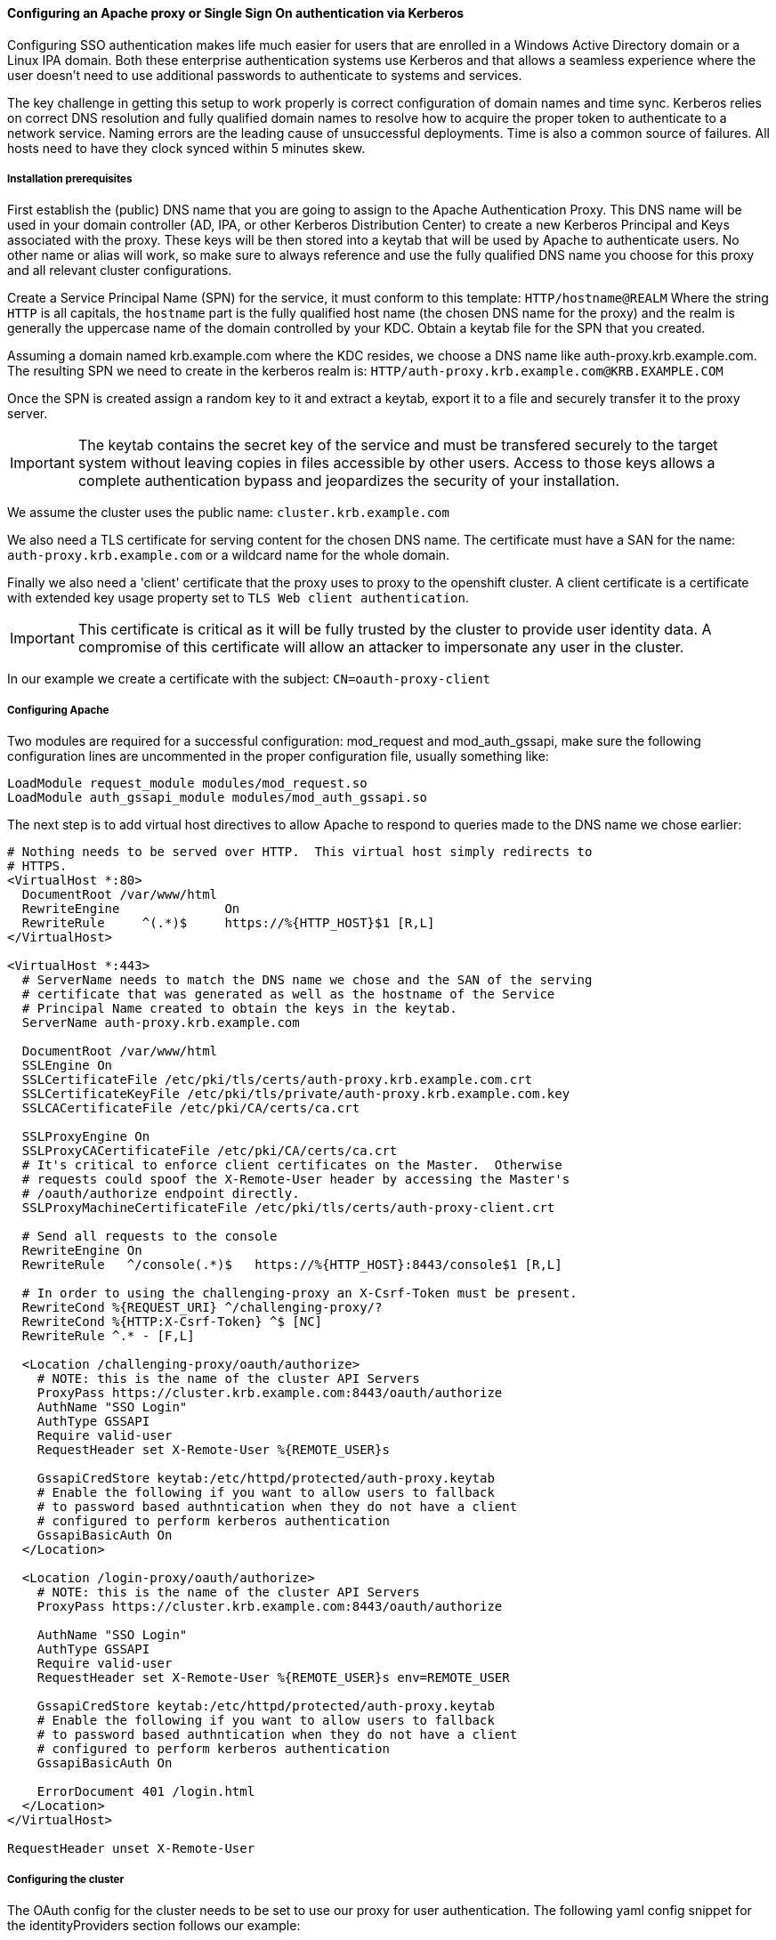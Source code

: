 ==== Configuring an Apache proxy or Single Sign On authentication via Kerberos

Configuring SSO authentication makes life much easier for users that are
enrolled in a Windows Active Directory domain or a Linux IPA domain. Both
these enterprise authentication systems use Kerberos and that allows a
seamless experience where the user doesn't need to use additional passwords
to authenticate to systems and services.

The key challenge in getting this setup to work properly is correct
configuration of domain names and time sync. Kerberos relies on correct DNS
resolution and fully qualified domain names to resolve how to acquire the
proper token to authenticate to a network service. Naming errors are the
leading cause of unsuccessful deployments. Time is also a common source of
failures. All hosts need to have they clock synced within 5 minutes skew.

===== Installation prerequisites

First establish the (public) DNS name that you are going to assign to the
Apache Authentication Proxy. This DNS name will be used in your domain
controller (AD, IPA, or other Kerberos Distribution Center) to create a new
Kerberos Principal and Keys associated with the proxy. These keys will be
then stored into a keytab that will be used by Apache to authenticate users.
No other name or alias will work, so make sure to always reference and use the
fully qualified DNS name you choose for this proxy and all relevant cluster
configurations.

Create a Service Principal Name (SPN) for the service, it must conform to this
template: `HTTP/hostname@REALM` Where the string `HTTP` is all capitals, the
`hostname` part is the fully qualified host name (the chosen DNS name for the
proxy) and the realm is generally the uppercase name of the domain controlled
by your KDC. Obtain a keytab file for the SPN that you created.

Assuming a domain named krb.example.com where the KDC resides, we choose a DNS
name like auth-proxy.krb.example.com. The resulting SPN we need to create in
the kerberos realm is: `HTTP/auth-proxy.krb.example.com@KRB.EXAMPLE.COM`

Once the SPN is created assign a random key to it and extract a keytab, export
it to a file and securely transfer it to the proxy server.
[IMPORTANT]
====
The keytab contains the secret key of the service and must be transfered
securely to the target system without leaving copies in files accessible by
other users. Access to those keys allows a complete authentication bypass
and jeopardizes the security of your installation.
====

We assume the cluster uses the public name: `cluster.krb.example.com`

We also need a TLS certificate for serving content for the chosen DNS
name. The certificate must have a SAN for the name: `auth-proxy.krb.example.com`
or a wildcard name for the whole domain.

Finally we also need a 'client' certificate that the proxy uses to proxy to the
openshift cluster. A client certificate is a certificate with extended key
usage property set to `TLS Web client authentication`.
[IMPORTANT]
====
This certificate is critical as it will be fully trusted by the cluster to
provide user identity data. A compromise of this certificate will allow an
attacker to impersonate any user in the cluster.
====
In our example we create a certificate with the subject: `CN=oauth-proxy-client`

===== Configuring Apache

Two modules are required for a successful configuration: mod_request and
mod_auth_gssapi, make sure the following configuration lines are uncommented
in the proper configuration file, usually something like:

----
LoadModule request_module modules/mod_request.so
LoadModule auth_gssapi_module modules/mod_auth_gssapi.so
----

The next step is to add virtual host directives to allow Apache to respond to
queries made to the DNS name we chose earlier:

----
# Nothing needs to be served over HTTP.  This virtual host simply redirects to
# HTTPS.
<VirtualHost *:80>
  DocumentRoot /var/www/html
  RewriteEngine              On
  RewriteRule     ^(.*)$     https://%{HTTP_HOST}$1 [R,L]
</VirtualHost>

<VirtualHost *:443>
  # ServerName needs to match the DNS name we chose and the SAN of the serving
  # certificate that was generated as well as the hostname of the Service
  # Principal Name created to obtain the keys in the keytab.
  ServerName auth-proxy.krb.example.com

  DocumentRoot /var/www/html
  SSLEngine On
  SSLCertificateFile /etc/pki/tls/certs/auth-proxy.krb.example.com.crt
  SSLCertificateKeyFile /etc/pki/tls/private/auth-proxy.krb.example.com.key
  SSLCACertificateFile /etc/pki/CA/certs/ca.crt

  SSLProxyEngine On
  SSLProxyCACertificateFile /etc/pki/CA/certs/ca.crt
  # It's critical to enforce client certificates on the Master.  Otherwise
  # requests could spoof the X-Remote-User header by accessing the Master's
  # /oauth/authorize endpoint directly.
  SSLProxyMachineCertificateFile /etc/pki/tls/certs/auth-proxy-client.crt

  # Send all requests to the console
  RewriteEngine On
  RewriteRule   ^/console(.*)$   https://%{HTTP_HOST}:8443/console$1 [R,L]

  # In order to using the challenging-proxy an X-Csrf-Token must be present.
  RewriteCond %{REQUEST_URI} ^/challenging-proxy/?
  RewriteCond %{HTTP:X-Csrf-Token} ^$ [NC]
  RewriteRule ^.* - [F,L]

  <Location /challenging-proxy/oauth/authorize>
    # NOTE: this is the name of the cluster API Servers
    ProxyPass https://cluster.krb.example.com:8443/oauth/authorize
    AuthName "SSO Login"
    AuthType GSSAPI
    Require valid-user
    RequestHeader set X-Remote-User %{REMOTE_USER}s

    GssapiCredStore keytab:/etc/httpd/protected/auth-proxy.keytab
    # Enable the following if you want to allow users to fallback
    # to password based authntication when they do not have a client
    # configured to perform kerberos authentication
    GssapiBasicAuth On
  </Location>

  <Location /login-proxy/oauth/authorize>
    # NOTE: this is the name of the cluster API Servers
    ProxyPass https://cluster.krb.example.com:8443/oauth/authorize

    AuthName "SSO Login"
    AuthType GSSAPI
    Require valid-user
    RequestHeader set X-Remote-User %{REMOTE_USER}s env=REMOTE_USER

    GssapiCredStore keytab:/etc/httpd/protected/auth-proxy.keytab
    # Enable the following if you want to allow users to fallback
    # to password based authntication when they do not have a client
    # configured to perform kerberos authentication
    GssapiBasicAuth On

    ErrorDocument 401 /login.html
  </Location>
</VirtualHost>

RequestHeader unset X-Remote-User
----

===== Configuring the cluster

The OAuth config for the cluster needs to be set to use our proxy for
user authentication.
The following yaml config snippet for the identityProviders section
follows our example:

----
oauthConfig:
  - name: sso
    challenge: true
    login: true
    provider:
      apiVersion: v1
      # The proxy protected URLs
      challengeURL: "https://auth-proxy.krb.example.com/challenging-proxy/oauth/authorize?${query}"
      loginURL: "https://auth-proxy.krb.example.com/login-proxy/oauth/authorize?${query}"
      kind: RequestHeaderIdentityProvider
      # This is the CA that signed the proxy client certificate
      clientCA: /etc/origin/master/proxyca.crt
      # This must match the CN element of the client certificate subject
      clientCommonNames: oauth-proxy-client
      headers:
      - X-Remote-User
----

